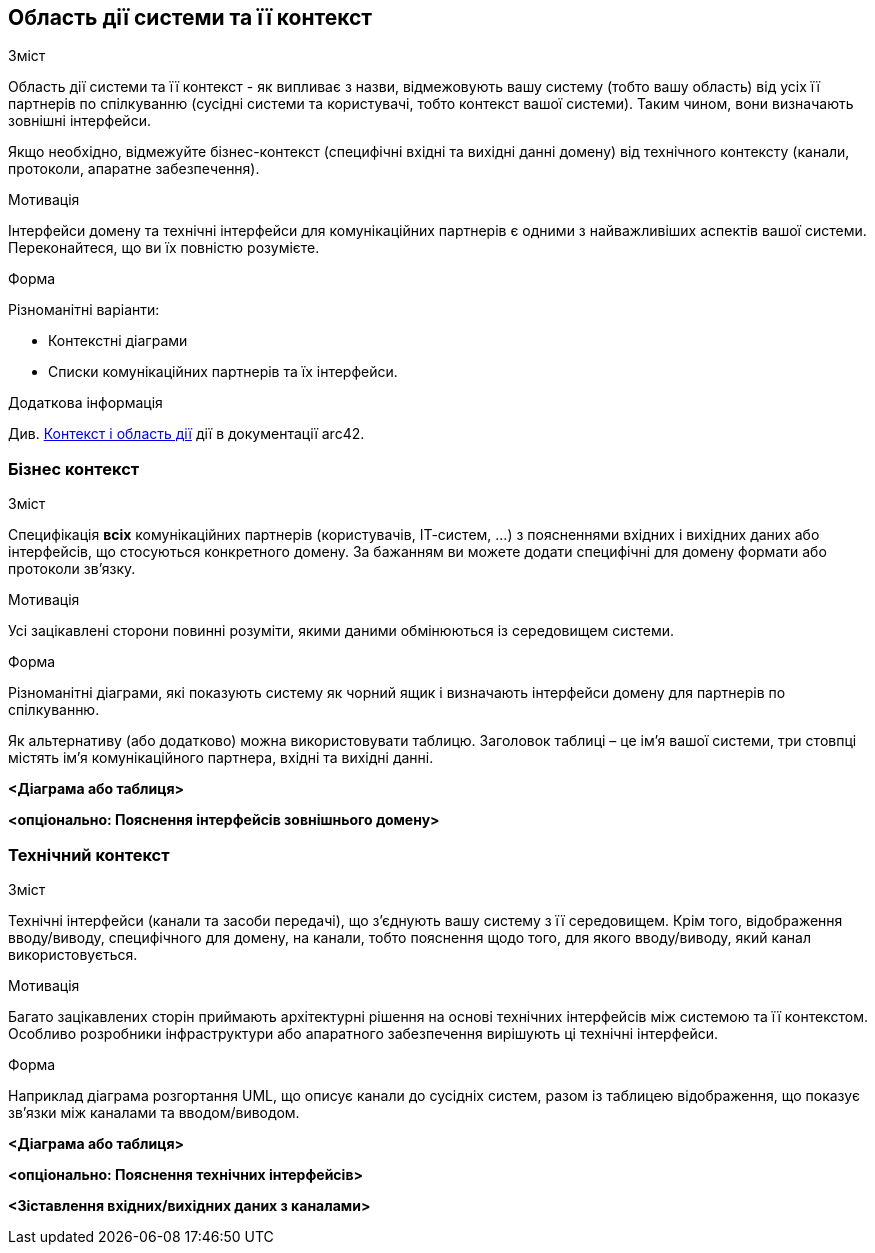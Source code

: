 [[section-system-scope-and-context]]
== Область дії системи та її контекст


[role="arc42help"]
****
.Зміст
Область дії системи та її контекст - як випливає з назви, відмежовують вашу систему (тобто вашу область) від усіх її партнерів по спілкуванню (сусідні системи та користувачі, тобто контекст вашої системи).  Таким чином, вони визначають зовнішні інтерфейси.

Якщо необхідно, відмежуйте бізнес-контекст (специфічні вхідні та вихідні данні домену) від технічного контексту (канали, протоколи, апаратне забезпечення).

.Мотивація
Інтерфейси домену та технічні інтерфейси для комунікаційних партнерів є одними з найважливіших аспектів вашої системи.  Переконайтеся, що ви їх повністю розумієте.

.Форма
Різноманітні варіанти:

* Контекстні діаграми
* Списки комунікаційних партнерів та їх інтерфейси.


.Додаткова інформація

Див. https://docs.arc42.org/section-3/[Контекст і область дії] дії в документації arc42.

****


=== Бізнес контекст

[role="arc42help"]
****
.Зміст
Специфікація *всіх* комунікаційних партнерів (користувачів, ІТ-систем, …​) з поясненнями вхідних і вихідних даних або інтерфейсів, що стосуються конкретного домену.  За бажанням ви можете додати специфічні для домену формати або протоколи зв’язку.

.Мотивація
Усі зацікавлені сторони повинні розуміти, якими даними обмінюються із середовищем системи.

.Форма
Різноманітні діаграми, які показують систему як чорний ящик і визначають інтерфейси домену для партнерів по спілкуванню.

Як альтернативу (або додатково) можна використовувати таблицю.  Заголовок таблиці – це ім’я вашої системи, три стовпці містять ім’я комунікаційного партнера, вхідні та вихідні данні.

****

**<Діаграма або таблиця>**

**<опціонально: Пояснення інтерфейсів зовнішнього домену>**

=== Технічний контекст

[role="arc42help"]
****
.Зміст
Технічні інтерфейси (канали та засоби передачі), що з’єднують вашу систему з її середовищем.  Крім того, відображення вводу/виводу, специфічного для домену, на канали, тобто пояснення щодо того, для якого вводу/виводу, який канал використовується.

.Мотивація
Багато зацікавлених сторін приймають архітектурні рішення на основі технічних інтерфейсів між системою та її контекстом.  Особливо розробники інфраструктури або апаратного забезпечення вирішують ці технічні інтерфейси.

.Форма
Наприклад  діаграма розгортання UML, що описує канали до сусідніх систем, разом із таблицею відображення, що показує зв’язки між каналами та вводом/виводом.

****

**<Діаграма або таблиця>**

**<опціонально: Пояснення технічних інтерфейсів>**

**<Зіставлення вхідних/вихідних даних з каналами>**
